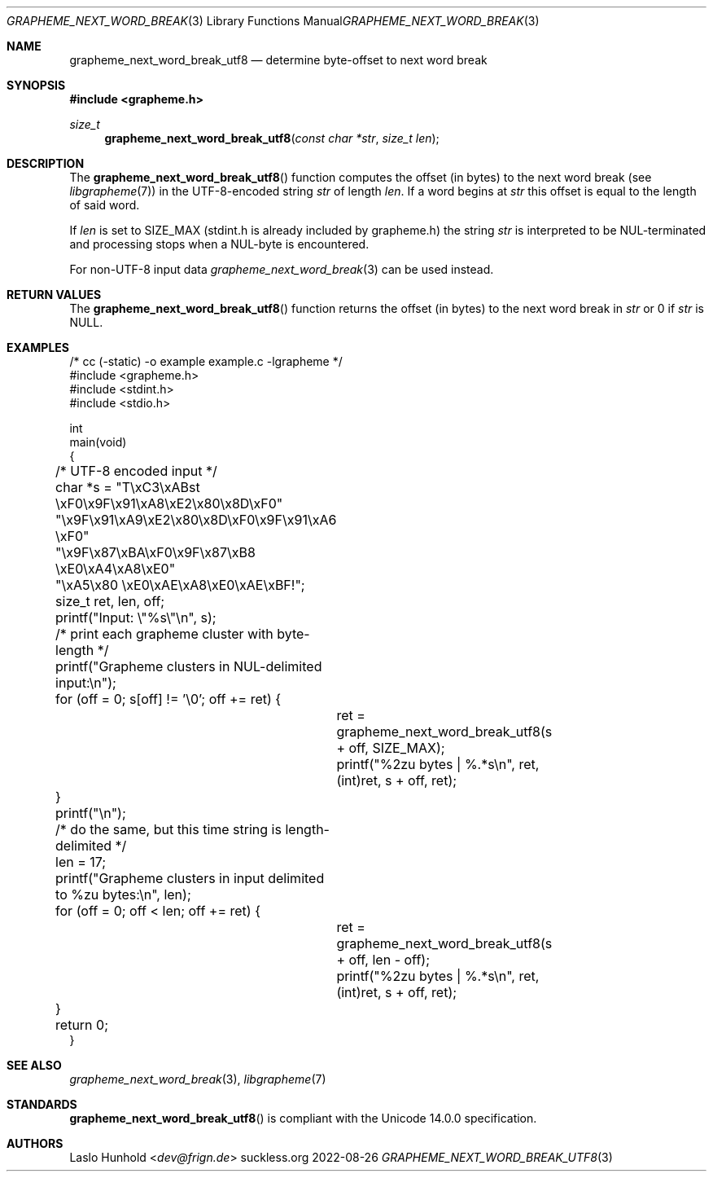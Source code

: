 .Dd 2022-08-26
.Dt GRAPHEME_NEXT_WORD_BREAK_UTF8 3
.Os suckless.org
.Sh NAME
.Nm grapheme_next_word_break_utf8
.Nd determine byte-offset to next word break
.Sh SYNOPSIS
.In grapheme.h
.Ft size_t
.Fn grapheme_next_word_break_utf8 "const char *str" "size_t len"
.Sh DESCRIPTION
The
.Fn grapheme_next_word_break_utf8
function computes the offset (in bytes) to the next word
break (see
.Xr libgrapheme 7 )
in the UTF-8-encoded string
.Va str
of length
.Va len .
If a word begins at
.Va str
this offset is equal to the length of said word.
.Pp
If
.Va len
is set to
.Dv SIZE_MAX
(stdint.h is already included by grapheme.h) the string
.Va str
is interpreted to be NUL-terminated and processing stops when a
NUL-byte is encountered.
.Pp
For non-UTF-8 input data
.Xr grapheme_next_word_break 3
can be used instead.
.Sh RETURN VALUES
The
.Fn grapheme_next_word_break_utf8
function returns the offset (in bytes) to the next word
break in
.Va str
or 0 if
.Va str
is
.Dv NULL .
.Sh EXAMPLES
.Bd -literal
/* cc (-static) -o example example.c -lgrapheme */
#include <grapheme.h>
#include <stdint.h>
#include <stdio.h>

int
main(void)
{
	/* UTF-8 encoded input */
	char *s = "T\\xC3\\xABst \\xF0\\x9F\\x91\\xA8\\xE2\\x80\\x8D\\xF0"
	          "\\x9F\\x91\\xA9\\xE2\\x80\\x8D\\xF0\\x9F\\x91\\xA6 \\xF0"
	          "\\x9F\\x87\\xBA\\xF0\\x9F\\x87\\xB8 \\xE0\\xA4\\xA8\\xE0"
	          "\\xA5\\x80 \\xE0\\xAE\\xA8\\xE0\\xAE\\xBF!";
	size_t ret, len, off;

	printf("Input: \\"%s\\"\\n", s);

	/* print each grapheme cluster with byte-length */
	printf("Grapheme clusters in NUL-delimited input:\\n");
	for (off = 0; s[off] != '\\0'; off += ret) {
		ret = grapheme_next_word_break_utf8(s + off, SIZE_MAX);
		printf("%2zu bytes | %.*s\\n", ret, (int)ret, s + off, ret);
	}
	printf("\\n");

	/* do the same, but this time string is length-delimited */
	len = 17;
	printf("Grapheme clusters in input delimited to %zu bytes:\\n", len);
	for (off = 0; off < len; off += ret) {
		ret = grapheme_next_word_break_utf8(s + off, len - off);
		printf("%2zu bytes | %.*s\\n", ret, (int)ret, s + off, ret);
	}

	return 0;
}
.Ed
.Sh SEE ALSO
.Xr grapheme_next_word_break 3 ,
.Xr libgrapheme 7
.Sh STANDARDS
.Fn grapheme_next_word_break_utf8
is compliant with the Unicode 14.0.0 specification.
.Sh AUTHORS
.An Laslo Hunhold Aq Mt dev@frign.de
